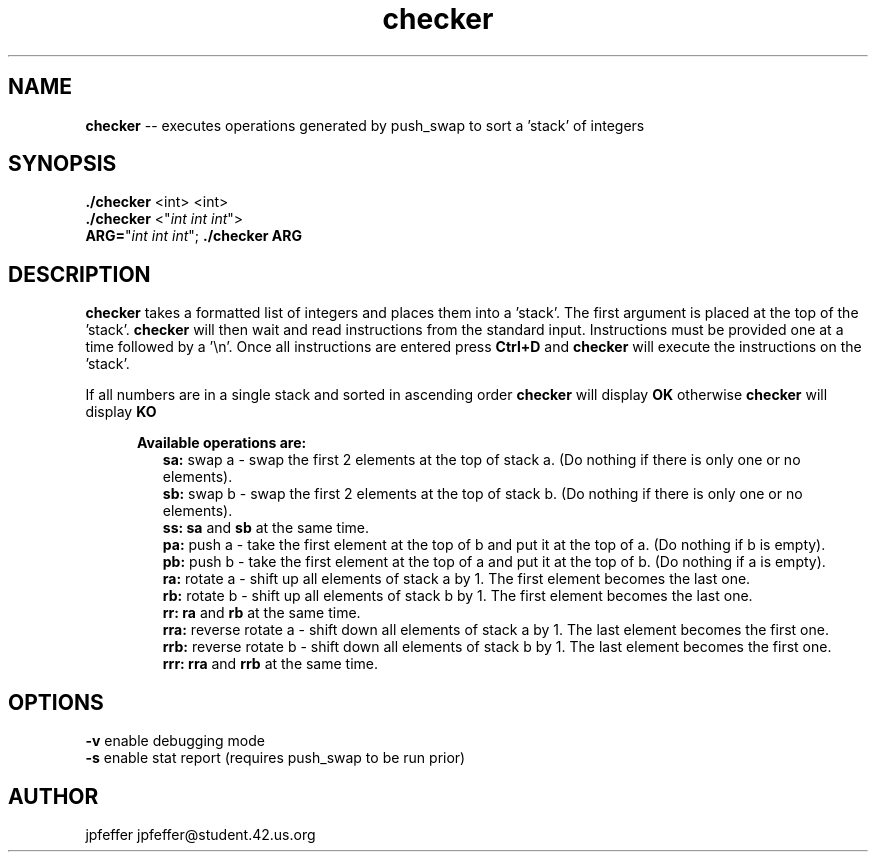 .TH checker 1 "April 21, 2017" 42
.SH NAME
.B checker
\-- executes operations generated by push_swap to sort a 'stack' of integers
.SH SYNOPSIS
.B ./checker
<int> <int>
.br
.B ./checker
<"\fIint int int\fR">
.br
.B ARG=\fR"\fIint int int\fR";
.B ./checker ARG
.SH DESCRIPTION
.B checker
takes a formatted list of integers and places them into a 'stack'. The first
argument is placed at the top of the 'stack'.
.B checker
will then wait and read instructions from the standard input. Instructions
must be provided one at a time followed by a '\\n'. Once all instructions are
entered press \fBCtrl+D\fR and \fBchecker\fR will execute the instructions on
the 'stack'.
.sp
If all numbers are in a single stack and sorted in ascending order
.B checker
will display
.B "OK"
otherwise
.B checker
will display
.B "KO"
.
.PP
.RE
.RS 5
.B Available operations are:
.br
.RS 2
.B sa:
swap a - swap the first 2 elements at the top of stack a.
(Do nothing if there is only one or no elements).
.br
.B sb:
swap b - swap the first 2 elements at the top of stack b.
(Do nothing if there is only one or no elements).
.br
.B ss: sa
and \fBsb\fR at the same time.
.br
.B pa:
push a - take the first element at the top of b and put it at the top of a.
(Do nothing if b is empty).
.br
.B pb:
push b - take the first element at the top of a and put it at the top of b.
(Do nothing if a is empty).
.br
.B ra:
rotate a - shift up all elements of stack a by 1. The first element becomes
the last one.
.br
.B rb:
rotate b - shift up all elements of stack b by 1.
The first element becomes the last one.
.br
.B rr: ra
and \fBrb\fR at the same time.
.br
.B rra:
reverse rotate a - shift down all elements of stack a by 1.
The last element becomes the first one.
.br
.B rrb:
reverse rotate b - shift down all elements of stack b by 1.
The last element becomes the first one.
.br
.B rrr: rra
and \fBrrb\fR at the same time.
.sp
.SH OPTIONS
.B -v
enable debugging mode
.br
.B -s
enable stat report (requires push_swap to be run prior)
.SH AUTHOR
jpfeffer jpfeffer@student.42.us.org